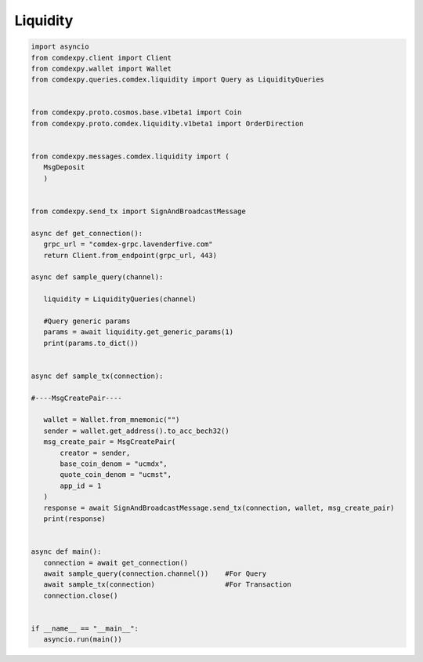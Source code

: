 =============
Liquidity
=============

.. code:: python


 import asyncio
 from comdexpy.client import Client
 from comdexpy.wallet import Wallet
 from comdexpy.queries.comdex.liquidity import Query as LiquidityQueries


 from comdexpy.proto.cosmos.base.v1beta1 import Coin
 from comdexpy.proto.comdex.liquidity.v1beta1 import OrderDirection


 from comdexpy.messages.comdex.liquidity import (
    MsgDeposit
    )


 from comdexpy.send_tx import SignAndBroadcastMessage

 async def get_connection():
    grpc_url = "comdex-grpc.lavenderfive.com"
    return Client.from_endpoint(grpc_url, 443)

 async def sample_query(channel):

    liquidity = LiquidityQueries(channel)
    
    #Query generic params
    params = await liquidity.get_generic_params(1)
    print(params.to_dict())


 async def sample_tx(connection):

 #----MsgCreatePair----

    wallet = Wallet.from_mnemonic("")
    sender = wallet.get_address().to_acc_bech32()
    msg_create_pair = MsgCreatePair(
        creator = sender,
        base_coin_denom = "ucmdx",
        quote_coin_denom = "ucmst",
        app_id = 1
    )
    response = await SignAndBroadcastMessage.send_tx(connection, wallet, msg_create_pair)
    print(response)


 async def main():
    connection = await get_connection()
    await sample_query(connection.channel())    #For Query     
    await sample_tx(connection)                 #For Transaction
    connection.close()


 if __name__ == "__main__":
    asyncio.run(main())  
